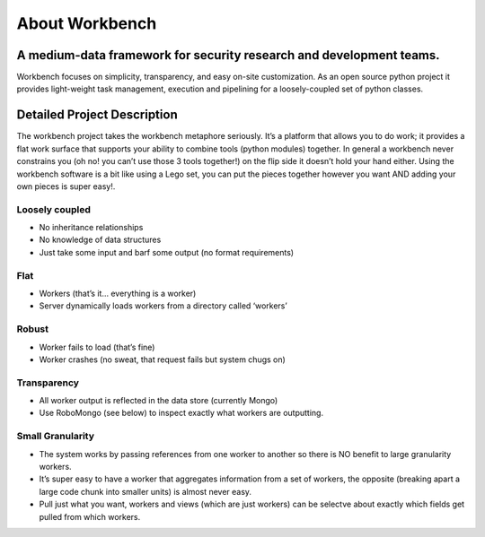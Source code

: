 About Workbench
===============

A medium-data framework for security research and development teams.
^^^^^^^^^^^^^^^^^^^^^^^^^^^^^^^^^^^^^^^^^^^^^^^^^^^^^^^^^^^^^^^^^^^^

Workbench focuses on simplicity, transparency, and easy on-site
customization. As an open source python project it provides light-weight
task management, execution and pipelining for a loosely-coupled set of
python classes.

Detailed Project Description
^^^^^^^^^^^^^^^^^^^^^^^^^^^^

The workbench project takes the workbench metaphore seriously. It’s a
platform that allows you to do work; it provides a flat work surface
that supports your ability to combine tools (python modules) together.
In general a workbench never constrains you (oh no! you can’t use those
3 tools together!) on the flip side it doesn’t hold your hand either.
Using the workbench software is a bit like using a Lego set, you can put
the pieces together however you want AND adding your own pieces is super
easy!.

Loosely coupled
~~~~~~~~~~~~~~~

-  No inheritance relationships
-  No knowledge of data structures
-  Just take some input and barf some output (no format requirements)

Flat
~~~~
-  Workers (that’s it… everything is a worker)
-  Server dynamically loads workers from a directory called ‘workers’

Robust
~~~~~~
-  Worker fails to load (that’s fine)
-  Worker crashes (no sweat, that request fails but system chugs on)

Transparency
~~~~~~~~~~~~
-  All worker output is reflected in the data store (currently Mongo)
-  Use RoboMongo (see below) to inspect exactly what workers are
   outputting.

Small Granularity
~~~~~~~~~~~~~~~~~
-  The system works by passing references from one worker to another so
   there is NO benefit to large granularity workers.
-  It’s super easy to have a worker that aggregates information from a
   set of workers, the opposite (breaking apart a large code chunk into
   smaller units) is almost never easy.
-  Pull just what you want, workers and views (which are just workers)
   can be selectve about exactly which fields get pulled from which
   workers. 